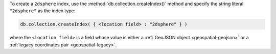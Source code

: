 To create a ``2dsphere`` index, use the
:method:`db.collection.createIndex()` method and specify the string
literal ``"2dsphere"`` as the index type:

.. code-block:: javascript

   db.collection.createIndex( { <location field> : "2dsphere" } )

where the ``<location field>`` is a field whose value is either a
:ref:`GeoJSON object <geospatial-geojson>` or a :ref:`legacy
coordinates pair <geospatial-legacy>`.
